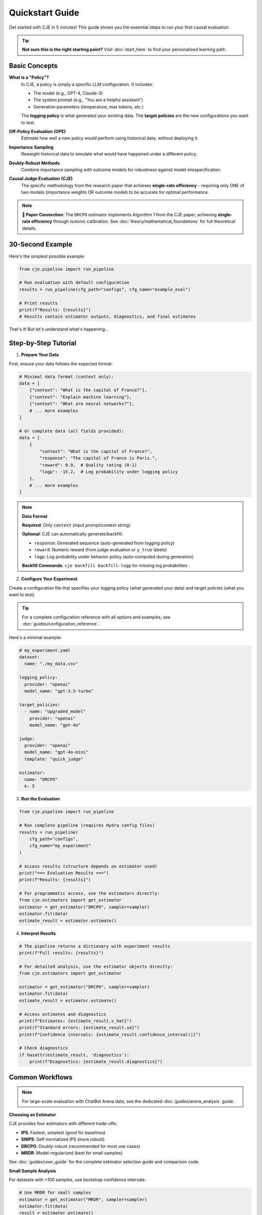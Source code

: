 Quickstart Guide  
===============

Get started with CJE in 5 minutes! This guide shows you the essential steps to run your first causal evaluation.

.. tip::
   **Not sure this is the right starting point?** Visit :doc:`start_here` to find your personalized learning path.

Basic Concepts
--------------

**What is a "Policy"?**
   In CJE, a policy is simply a specific LLM configuration. It includes:
   
   - The model (e.g., GPT-4, Claude-3)
   - The system prompt (e.g., "You are a helpful assistant")
   - Generation parameters (temperature, max tokens, etc.)
   
   The **logging policy** is what generated your existing data. The **target policies** are the new configurations you want to test.

**Off-Policy Evaluation (OPE)**
   Estimate how well a new policy would perform using historical data, without deploying it.

**Importance Sampling**
   Reweight historical data to simulate what would have happened under a different policy.

**Doubly-Robust Methods**
   Combine importance sampling with outcome models for robustness against model misspecification.

**Causal Judge Evaluation (CJE)**
   The specific methodology from the research paper that achieves **single-rate efficiency** - requiring only ONE of two models (importance weights OR outcome model) to be accurate for optimal performance.

.. note::
   **📄 Paper Connection**: The ``DRCPO`` estimator implements Algorithm 1 from the CJE paper, achieving **single-rate efficiency** through isotonic calibration. See :doc:`theory/mathematical_foundations` for full theoretical details.

30-Second Example
----------------

Here's the simplest possible example:

.. code-block:: python

   from cje.pipeline import run_pipeline
   
   # Run evaluation with default configuration
   results = run_pipeline(cfg_path="configs", cfg_name="example_eval")
   
   # Print results
   print(f"Results: {results}")
   # Results contain estimator outputs, diagnostics, and final estimates

That's it! But let's understand what's happening...

Step-by-Step Tutorial
--------------------

1. **Prepare Your Data**

First, ensure your data follows the expected format:

.. code-block:: python

   # Minimal data format (context only):
   data = [
       {"context": "What is the capital of France?"},
       {"context": "Explain machine learning"},
       {"context": "What are neural networks?"},
       # ... more examples
   ]
   
   # Or complete data (all fields provided):
   data = [
       {
           "context": "What is the capital of France?",
           "response": "The capital of France is Paris.",
           "reward": 0.9,  # Quality rating (0-1) 
           "logp": -15.2,  # Log probability under logging policy
       },
       # ... more examples
   ]

.. note::
   **Data Format**
   
   **Required**: Only ``context`` (input prompt/context string)
   
   **Optional**: CJE can automatically generate/backfill:
   
   - ``response``: Generated sequence (auto-generated from logging policy)
   - ``reward``: Numeric reward (from judge evaluation or ``y_true`` labels)  
   - ``logp``: Log probability under behavior policy (auto-computed during generation)
   
   **Backfill Commands**: ``cje backfill backfill-logp`` for missing log probabilities

2. **Configure Your Experiment**

Create a configuration file that specifies your logging policy (what generated your data) and target policies (what you want to test).

.. tip::
   For a complete configuration reference with all options and examples, see :doc:`guides/configuration_reference`.

Here's a minimal example:

.. code-block:: yaml

   # my_experiment.yaml
   dataset:
     name: "./my_data.csv"
   
   logging_policy:
     provider: "openai"
     model_name: "gpt-3.5-turbo"
   
   target_policies:
     - name: "upgraded_model"
       provider: "openai"
       model_name: "gpt-4o"
   
   judge:
     provider: "openai"
     model_name: "gpt-4o-mini"
     template: "quick_judge"
   
   estimator:
     name: "DRCPO"
     k: 5

3. **Run the Evaluation**

.. code-block:: python

   from cje.pipeline import run_pipeline
   
   # Run complete pipeline (requires Hydra config files)
   results = run_pipeline(
       cfg_path="configs",
       cfg_name="my_experiment"
   )
   
   # Access results (structure depends on estimator used)
   print("=== Evaluation Results ===")
   print(f"Results: {results}")
   
   # For programmatic access, use the estimators directly:
   from cje.estimators import get_estimator
   estimator = get_estimator("DRCPO", sampler=sampler)
   estimator.fit(data)
   estimate_result = estimator.estimate()

4. **Interpret Results**

.. code-block:: python

   # The pipeline returns a dictionary with experiment results
   print(f"Full results: {results}")
   
   # For detailed analysis, use the estimator objects directly:
   from cje.estimators import get_estimator
   
   estimator = get_estimator("DRCPO", sampler=sampler)
   estimator.fit(data)
   estimate_result = estimator.estimate()
   
   # Access estimates and diagnostics
   print(f"Estimates: {estimate_result.v_hat}")
   print(f"Standard errors: {estimate_result.se}")
   print(f"Confidence intervals: {estimate_result.confidence_interval()}")
   
   # Check diagnostics
   if hasattr(estimate_result, 'diagnostics'):
       print(f"Diagnostics: {estimate_result.diagnostics}")

Common Workflows
---------------

.. note::
   For large-scale evaluation with ChatBot Arena data, see the dedicated :doc:`guides/arena_analysis` guide.

**Choosing an Estimator**

CJE provides four estimators with different trade-offs:

- **IPS**: Fastest, simplest (good for baselines)
- **SNIPS**: Self-normalized IPS (more robust)
- **DRCPO**: Doubly-robust (recommended for most use cases)
- **MRDR**: Model-regularized (best for small samples)

See :doc:`guides/user_guide` for the complete estimator selection guide and comparison code.

**Small Sample Analysis**

For datasets with <100 samples, use bootstrap confidence intervals:

.. code-block:: python

   # Use MRDR for small samples
   estimator = get_estimator("MRDR", sampler=sampler)
   estimator.fit(data)
   result = estimator.estimate()
   
   # Get bootstrap confidence intervals
   bootstrap_ci = result.bootstrap_confidence_intervals(
       confidence_level=0.95,
       n_bootstrap=1000
   )
   
   print(f"Bootstrap CI: [{bootstrap_ci['ci_lower'][0]:.3f}, {bootstrap_ci['ci_upper'][0]:.3f}]")

**Uncertainty-Aware Evaluation**

With the unified judge system (June 2025), ALL judges include uncertainty estimates:

.. code-block:: python

   from cje.judge import JudgeFactory
   
   # Create a judge with uncertainty method
   judge = JudgeFactory.create(
       provider="openai",
       model="gpt-4o",
       uncertainty_method="structured"  # Model estimates its confidence
   )
   
   # All scores now have mean and variance
   score = judge.score("What is 2+2?", "4")
   print(f"Score: {score.mean:.2f} ± {score.variance:.3f}")

See :doc:`guides/uncertainty_evaluation` for complete details.

**Production Integration**

For production deployment, CJE provides robust error handling and caching:

.. code-block:: python

   from cje.pipeline import run_pipeline
   
   # Configure for production workloads
   results = run_pipeline(
       cfg_path="configs/production",
       cfg_name="production_eval"
   )
   
   # Results include diagnostics for monitoring
   print(f"ESS health: {results.get('weight_stats', {})}")
   print(f"Calibration quality: {results.get('calibration_rmse', 'N/A')}")

Troubleshooting
--------------

For common issues and solutions, see the comprehensive :doc:`guides/troubleshooting` guide which covers:

- Configuration and validation errors
- API authentication and rate limits  
- Weight processing and ESS issues
- Uncertainty calibration problems
- Performance optimization tips

Next Steps
----------

Now that you've got the basics:

1. **Read the** :doc:`api/estimators` **guide** for detailed estimator comparison
2. **Check out** :doc:`guides/weight_processing` **for technical details**
3. **Explore** :doc:`guides/user_guide` **for advanced workflows**
4. **Join the community** on GitHub for questions and contributions

Happy evaluating! 🚀 